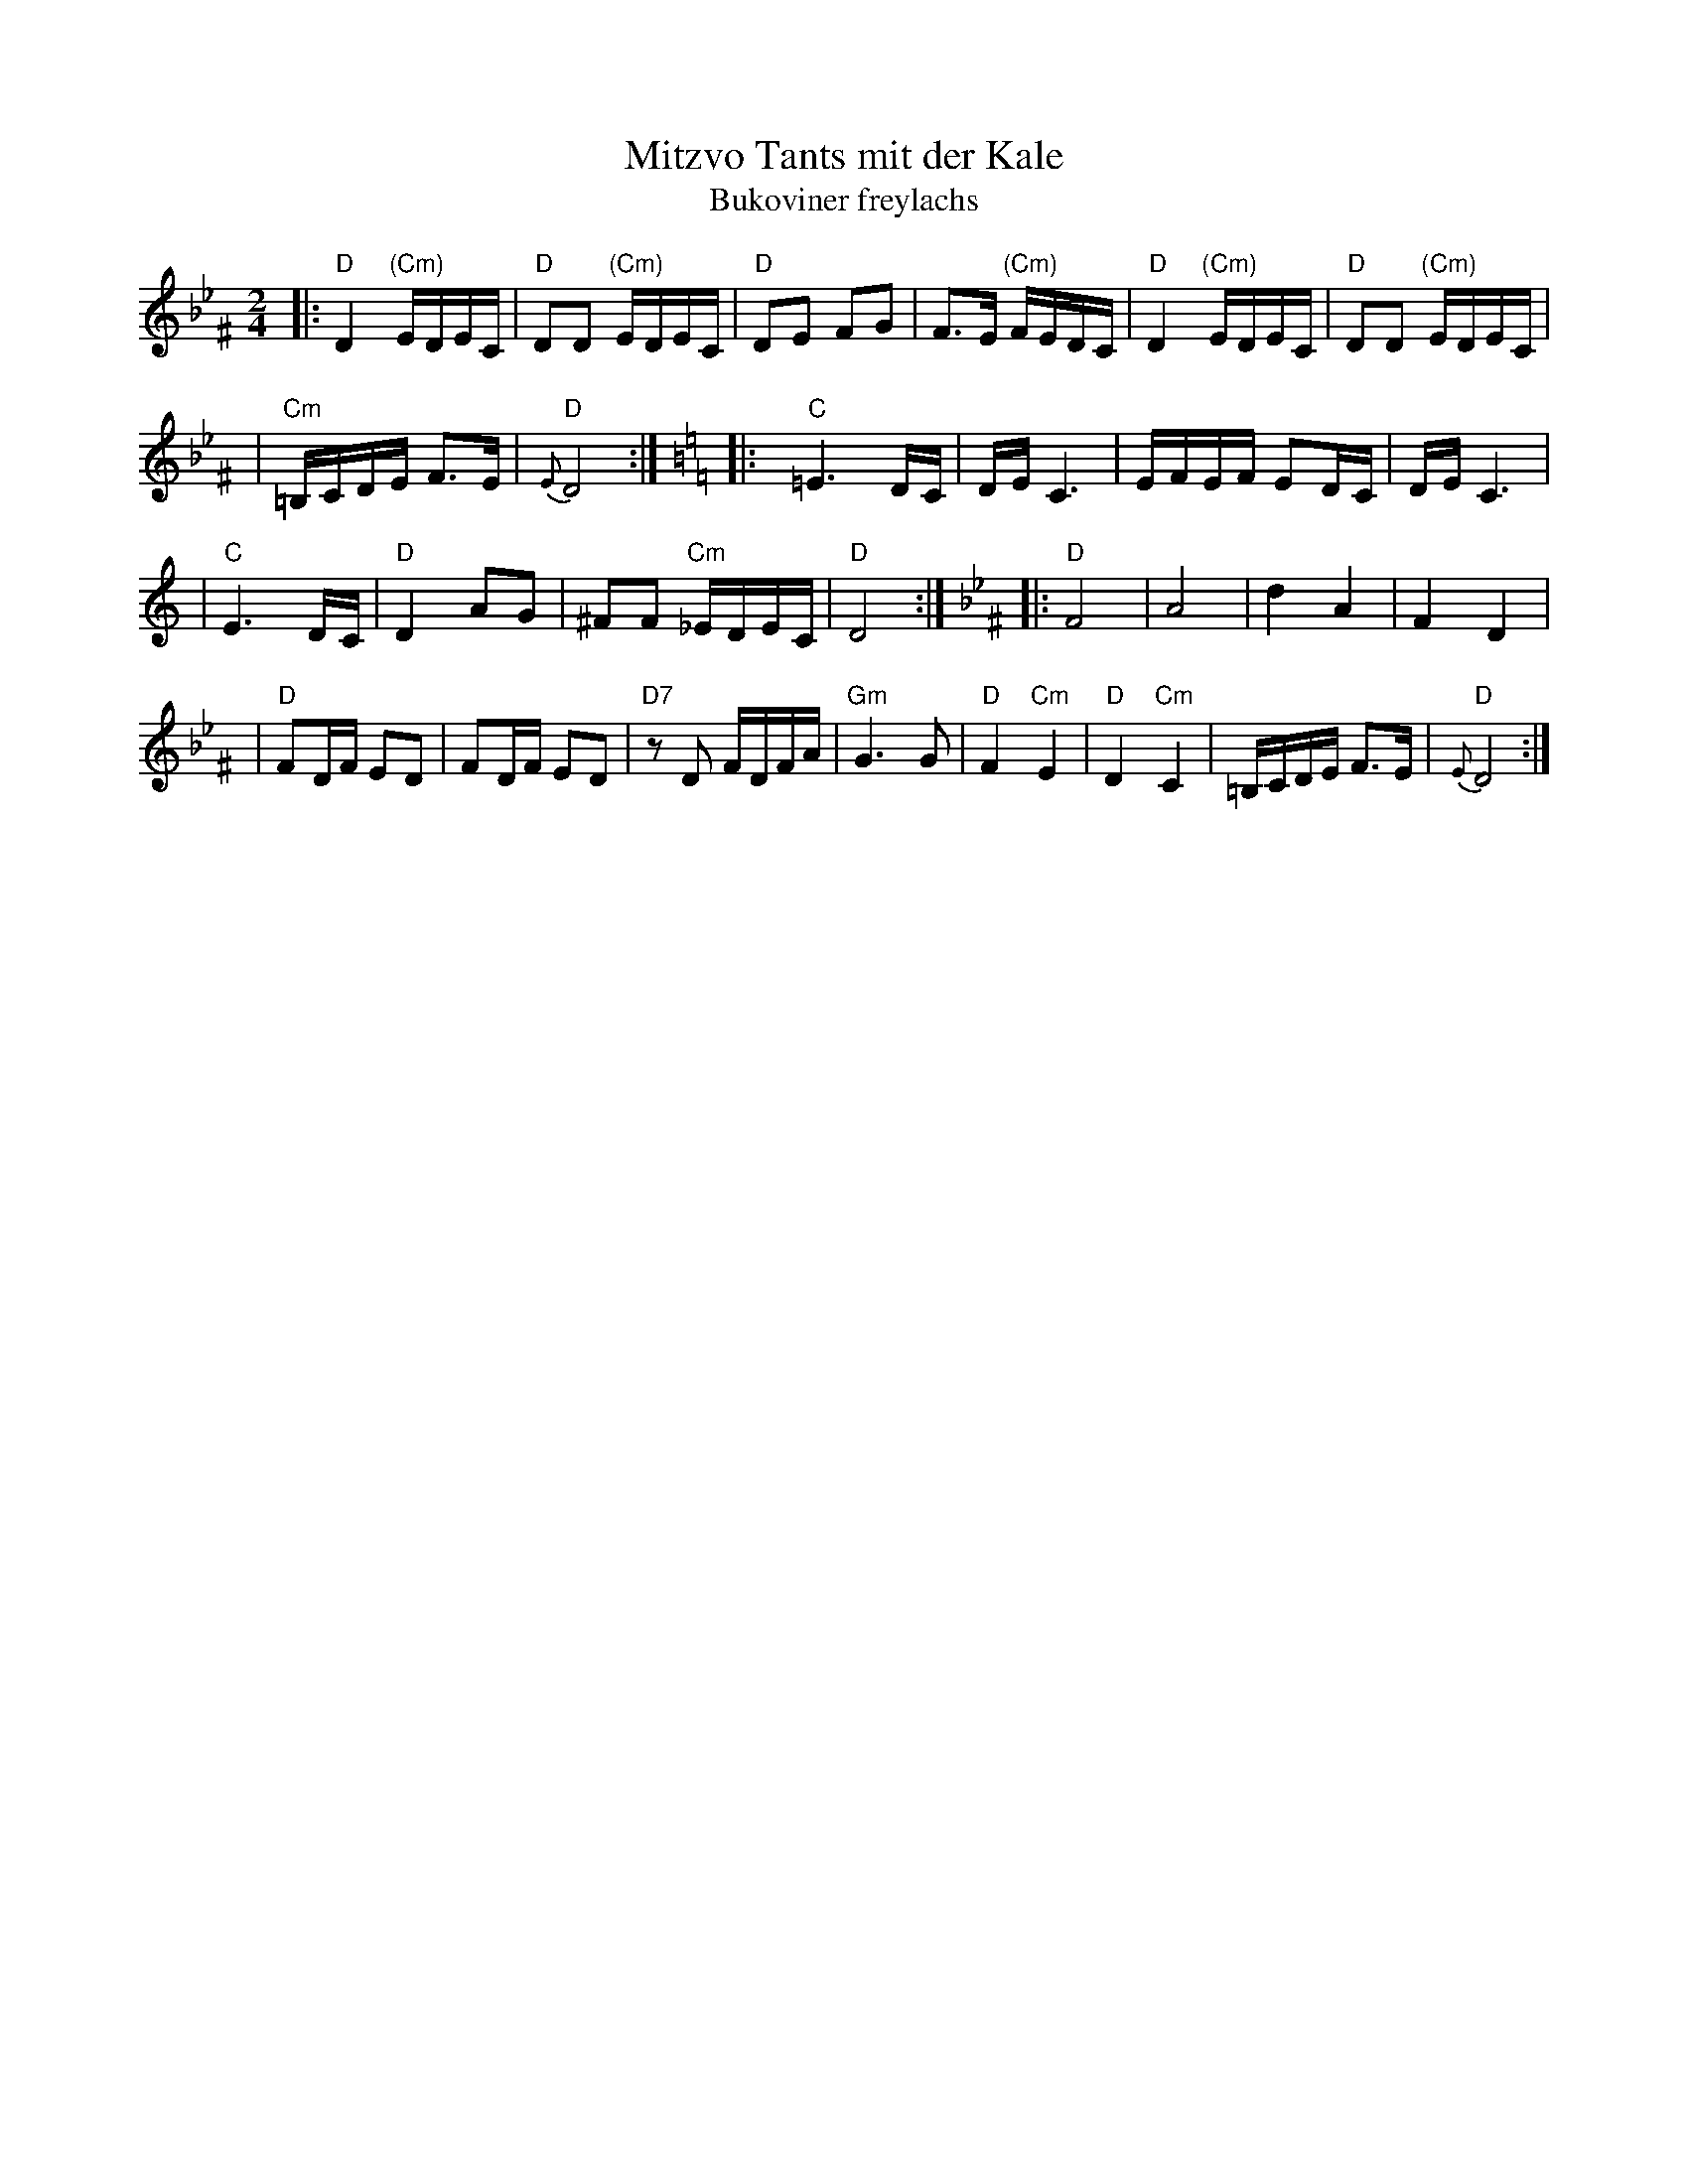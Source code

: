 X: 393
T: Mitzvo Tants mit der Kale
T: Bukoviner freylachs
Z: John Chambers <jc:trillian.mit.edu>
M: 2/4
L: 1/16
K: Dphr^F
|: "D"D4 "(Cm)"EDEC \
| "D"D2D2 "(Cm)"EDEC \
| "D"D2E2 F2G2 \
| F3E "(Cm)"FEDC \
| "D"D4 "(Cm)"EDEC \
| "D"D2D2 "(Cm)"EDEC |
| "Cm"=B,CDE F3E \
| "D"{E}D8 :| \
[K:C=B=e=F] \
[K:C]\
|: "C"=E6DC \
| DE C6 \
| EFEF E2DC \
| DE C6 |
| "C"E6DC \
| "D"D4 A2G2 \
| ^F2F2 "Cm"_EDEC \
| "D"D8 :| \
[K:Dphr^F] \
|: "D"F8 \
| A8 \
| d4 A4 \
| F4 D4 |
| "D"F2DF E2D2 \
| F2DF E2D2 \
| "D7"z2D2 FDFA \
| "Gm"G6 G2 \
| "D"F4 "Cm"E4 \
| "D"D4 "Cm"C4 \
| =B,CDE F3E \
| "D"{E}D8 :|
